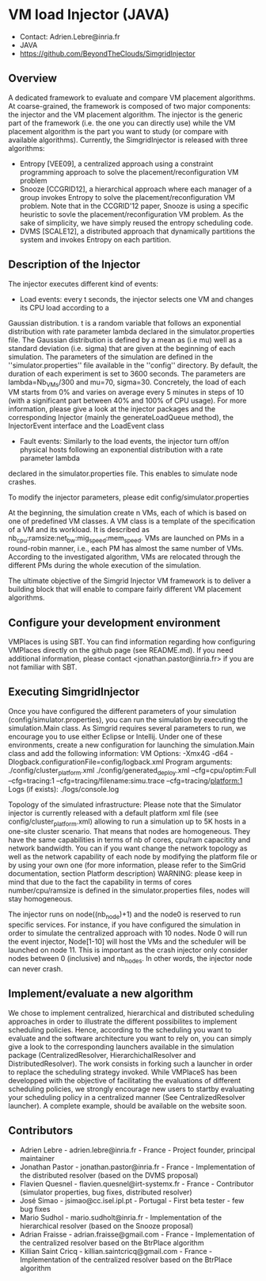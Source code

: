 * VM load Injector (JAVA)
- Contact: Adrien.Lebre@inria.fr
- JAVA
- https://github.com/BeyondTheClouds/SimgridInjector

** Overview
A dedicated framework to evaluate and compare VM placement  algorithms.
At coarse-grained, the framework is composed of two major components: the injector and the VM placement algorithm.
The injector is the generic part of the framework (i.e. the one you can directly use) while the VM placement algorithm is the part you want to study (or compare with available algorithms).
Currently, the SimgridInjector is released with three algorithms:
 - Entropy [VEE09], a centralized approach using a constraint programming approach to solve the placement/reconfiguration VM problem
 - Snooze [CCGRID12], a hierarchical approach where each manager of a group invokes Entropy to solve the placement/reconfiguration VM problem.
   Note that in the CCGRID'12 paper, Snooze is using a specific heuristic to sovle the placement/reconfiguration VM problem. As the sake of simplicity, we have simply reused the entropy scheduling code.
 - DVMS [SCALE12], a distributed approach that dynamically partitions the system and invokes Entropy on each partition.

** Description of the Injector
The injector executes different kind of events:
- Load events:  every t seconds, the injector selects one VM and changes its CPU load according to a
Gaussian distribution. t is a random variable that follows an exponential distribution
with rate parameter lambda declared in the simulator.properties file. The Gaussian distribution is defined by a mean as (i.e mu)
well as a standard deviation (i.e. sigma) that are given at the beginning of each simulation.
The parameters of the simulation are defined in the ''simulator.properties'' file available in the ''config'' directory.
By default, the duration of each experiment is set to 3600 seconds. The parameters are lambda=Nb_VMs/300 and mu=70, sigma=30.
Concretely, the load of each VM starts from 0% and varies on average every 5 minutes in steps of 10 (with a significant part between 40% and 100% of CPU
usage). For more information, please give a look at the injector packages and the corresponding Injector (mainly the generateLoadQueue method),
the InjectorEvent interface and the LoadEvent class
- Fault events: Similarly to the load events, the injector turn off/on physical hosts following an exponential distribution with a rate parameter lambda
declared in the simulator.properties file. This enables to simulate node crashes.

To modify the injector parameters, please edit config/simulator.properties

At the beginning, the simulation create n VMs, each of which is based on one of predefined VM classes. A VM class is a
template of the specification of a VM and its workload. It is described as
nb_cpu:ramsize:net_bw:mig_speed:mem_speed. VMs are launched on PMs in a round-robin manner, i.e., each PM has almost the same number of VMs.
According to the investigated algorithm, VMs are relocated through the different PMs during the whole execution of the simulation.

The ultimate objective of the Simgrid Injector VM framework is to deliver a building block that will enable to compare fairly different VM placement algorithms.

** Configure your development environment
VMPlaces is using SBT. 
You can find information regarding how configuring VMPlaces directly on the github page (see README.md). If you need additional information, please contact <jonathan.pastor@inria.fr> if you are not familiar with SBT.  

** Executing SimgridInjector
Once you have configured the different parameters of your simulation (config/simulator.properties), you can run the simulation by executing the simulation.Main class.
As Simgrid requires several parameters to run, we encourage you to use either Eclipse or Intellij.
Under one of these environments, create a new configuration for launching the simulation.Main class and add the following information:
VM Options:  -Xmx4G -d64 -Dlogback.configurationFile=config/logback.xml
Program arguments: ./config/cluster_platform.xml ./config/generated_deploy.xml  --cfg=cpu/optim:Full --cfg=tracing:1  --cfg=tracing/filename:simu.trace --cfg=tracing/platform:1
Logs (if exists): ./logs/console.log

Topology of the simulated infrastructure:
Please note that the Simulator injector is currently released with a default platform xml file (see config/cluster_platform.xml) allowing to run a simulation up to 5K hosts in a one-site cluster scenario.
That means that nodes are homogeneous. They have the same capabilities in terms of nb of cores, cpu/ram capacitity and network bandwidth.
You can if you want change the network topology as well as the network capability of each node by modifying  the platform file or by using your own one (for more information, please refer to the SimGrid
documentation, section Platform description)
WARNING: please keep in mind that due to the fact the capability in terms of cores number/cpu/ramsize is defined in the simulator.properties files, nodes will stay homogeneous.

The injector runs on node((nb_node)+1) and the node0 is reserved to run specific services.
For instance, if you have configured the simulation in order to simulate the centralized approach with 10 nodes. Node 0 will run the event injector, Node[1-10] will host the VMs and the scheduler will  be launched on node 11.
This is important as the crash injector only consider nodes between 0 (inclusive) and nb_nodes. In other words, the injector node can never crash.

** Implement/evaluate a new algorithm
We chose to implement  centralized, hierarchical and distributed scheduling approaches in order to illustrate the different possibilites to implement scheduling policies. 
Hence, according to the scheduling you want to evaluate and the software architecture you want to rely on, you can simply give a look to the corresponding launchers available in the simulation package (CentralizedResolver, HierarchichalResolver and DistributedResolver). The work consists in forking such a launcher in order to replace the scheduling strategy invoked.  
While VMPlaceS has been developped with the objective of facilitating the evaluations of different scheduling policies, we strongly encourage new users to startby evaluating your scheduling policy in a centralized manner (See CentralizedResolver launcher). 
A complete example, should be available on the website soon.

** Contributors
- Adrien Lebre - adrien.lebre@inria.fr - France - Project founder, principal maintainer
- Jonathan Pastor - jonathan.pastor@inria.fr - France - Implementation of the distributed resolver (based on the DVMS proposal)
- Flavien Quesnel -  flavien.quesnel@irt-systemx.fr - France - Contributor (simulator properties, bug fixes, distributed resolver)
- José Simao - jsimao@cc.isel.ipl.pt - Portugal - First beta tester - few bug fixes
- Mario Sudhol - mario.sudholt@inria.fr - Implementation of the hierarchical resolver (based on the Snooze proposal)
- Adrian Fraisse - adrian.fraisse@gmail.com - France -  Implementation of the centralized resolver based on the BtrPlace algorithm
- Killian Saint Cricq - killian.saintcricq@gmail.com - France - Implementation of the centralized resolver based on the BtrPlace algorithm
